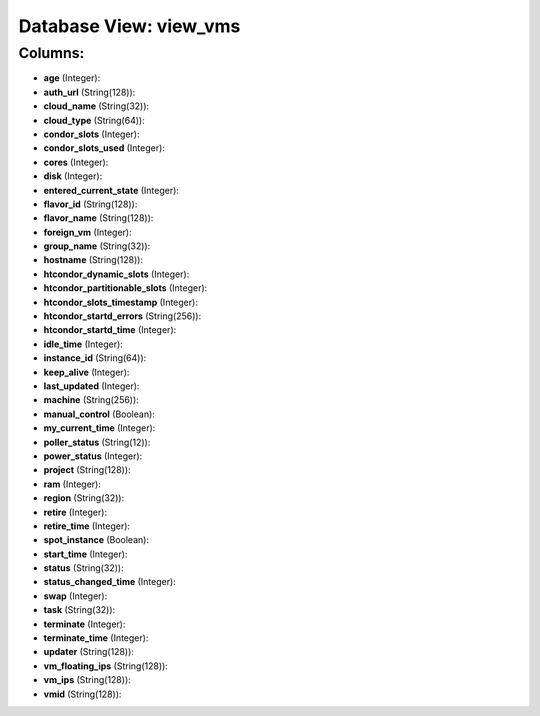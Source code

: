.. File generated by /opt/cloudscheduler/utilities/schema_doc - DO NOT EDIT
..
.. To modify the contents of this file:
..   1. edit the template file ".../cloudscheduler/docs/schema_doc/views/view_vms.yaml"
..   2. run the utility ".../cloudscheduler/utilities/schema_doc"
..

Database View: view_vms
=======================



Columns:
^^^^^^^^

* **age** (Integer):


* **auth_url** (String(128)):


* **cloud_name** (String(32)):


* **cloud_type** (String(64)):


* **condor_slots** (Integer):


* **condor_slots_used** (Integer):


* **cores** (Integer):


* **disk** (Integer):


* **entered_current_state** (Integer):


* **flavor_id** (String(128)):


* **flavor_name** (String(128)):


* **foreign_vm** (Integer):


* **group_name** (String(32)):


* **hostname** (String(128)):


* **htcondor_dynamic_slots** (Integer):


* **htcondor_partitionable_slots** (Integer):


* **htcondor_slots_timestamp** (Integer):


* **htcondor_startd_errors** (String(256)):


* **htcondor_startd_time** (Integer):


* **idle_time** (Integer):


* **instance_id** (String(64)):


* **keep_alive** (Integer):


* **last_updated** (Integer):


* **machine** (String(256)):


* **manual_control** (Boolean):


* **my_current_time** (Integer):


* **poller_status** (String(12)):


* **power_status** (Integer):


* **project** (String(128)):


* **ram** (Integer):


* **region** (String(32)):


* **retire** (Integer):


* **retire_time** (Integer):


* **spot_instance** (Boolean):


* **start_time** (Integer):


* **status** (String(32)):


* **status_changed_time** (Integer):


* **swap** (Integer):


* **task** (String(32)):


* **terminate** (Integer):


* **terminate_time** (Integer):


* **updater** (String(128)):


* **vm_floating_ips** (String(128)):


* **vm_ips** (String(128)):


* **vmid** (String(128)):


